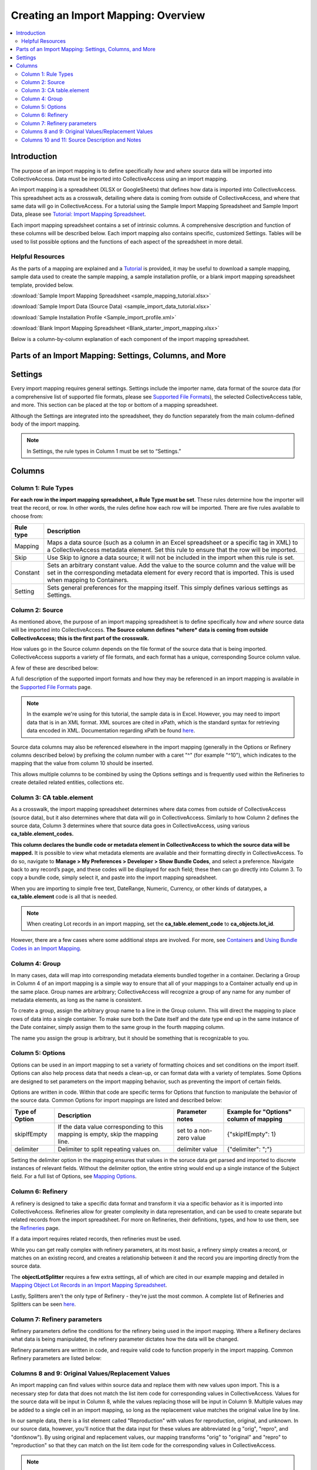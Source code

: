 .. _import_c_creatoing_mapping:

Creating an Import Mapping: Overview
====================================

.. contents::
   :local:

Introduction
------------

The purpose of an import mapping is to define specifically *how* and *where* source data will be imported into CollectiveAccess. Data must be imported into CollectiveAccess using an import mapping. 

An import mapping is a spreadsheet (XLSX or GoogleSheets) that defines how data is imported into CollectiveAccess. This spreadsheet acts as a crosswalk, detailing where data is coming from outside of CollectiveAccess, and where that same data will go in CollectiveAccess. For a tutorial using the Sample Import Mapping Spreadsheet and Sample Import Data, please see `Tutorial: Import Mapping Spreadsheet <file:///Users/charlotteposever/Documents/ca_manual/providence/user/import/c_import_tutorial.html>`_. 

Each import mapping spreadsheet contains a set of intrinsic columns. A comprehensive description and function of these columns will be described below. Each import mapping also contains specific, customized Settings. Tables will be used to list possible options and the functions of each aspect of the spreadsheet in more detail. 

Helpful Resources
^^^^^^^^^^^^^^^^^

As the parts of a mapping are explained and a `Tutorial <file:///Users/charlotteposever/Documents/ca_manual/providence/user/import/c_import_tutorial.html>`_ is provided, it may be useful to download a sample mapping, sample data used to create the sample mapping, a sample installation profile, or a blank import mapping spreadsheet template, provided below. 

:download:`Sample Import Mapping Spreadsheet <sample_mapping_tutorial.xlsx>`

:download:`Sample Import Data (Source Data) <sample_import_data_tutorial.xlsx>`

:download:`Sample Installation Profile <Sample_import_profile.xml>`

:download:`Blank Import Mapping Spreadsheet <Blank_starter_import_mapping.xlsx>`

Below is a column-by-column explanation of each component of the import mapping spreadsheet. 

Parts of an Import Mapping: Settings, Columns, and More
-------------------------------------------------------

Settings
--------

Every import mapping requires general settings. Settings include the importer name, data format of the source data (for a comprehensive list of supported file formats, please see `Supported File Formats <file:///Users/charlotteposever/Documents/ca_manual/providence/user/import/mappings/formats.html?highlight=file+format>`_), the selected CollectiveAccess table, and more. This section can be placed at the top or bottom of a mapping spreadsheet. 

Although the Settings are integrated into the spreadsheet, they do function separately from the main column-defined body of the import mapping.

.. note:: In Settings, the rule types in Column 1 must be set to “Settings.” 

.. csv-table::
   :widths: auto
   :header-rows: 1
   :file: import_settings.csv

Columns
-------

Column 1: Rule Types
^^^^^^^^^^^^^^^^^^^^

**For each row in the import mapping spreadsheet, a Rule Type must be set**. These rules determine how the importer will treat the record, or row. In other words, the rules define how each row will be imported. There are five rules available to choose from:

=============   ===========
**Rule type**   **Description**
=============   ===========
Mapping         Maps a data source (such as a column in an Excel spreadsheet or a specific tag in XML) to a CollectiveAccess metadata element. Set this rule to ensure that the row will be imported.
Skip            Use Skip to ignore a data source; it will not be included in the import when this rule is set.
Constant        Sets an arbitrary constant value. Add the value to the source column and the value will be set in the corresponding metadata element for every record that is imported. This is used when mapping to Containers. 
Setting         Sets general preferences for the mapping itself. This simply defines various settings as Settings.
=============   ===========

.. _import_source:

Column 2: Source
^^^^^^^^^^^^^^^^

As mentioned above, the purpose of an import mapping spreadsheet is to define specifically *how* and *where* source data will be imported into CollectiveAccess. **The Source column defines *where* data is coming from outside CollectiveAccess; this is the first part of the crosswalk.**  

How values go in the Source column depends on the file format of the source data that is being imported. CollectiveAccess supports a variety of file formats, and each format has a unique, corresponding Source column value. 

A few of these are described below: 

.. csv-table::
   :header-rows: 1
   :file: source_table1.csv

A full description of the supported import formats and how they may be referenced in an import mapping is available in the `Supported File Formats <file:///Users/charlotteposever/Documents/ca_manual/providence/user/import/mappings/formats.html?highlight=file+format>`_ page.

.. Note:: In the example we're using for this tutorial, the sample data is in Excel. However, you may need to import data that is in an XML format. XML sources are cited in xPath, which is the standard syntax for retrieving data encoded in XML. Documentation regarding xPath be found `here <file:///Users/charlotteposever/Documents/ca_manual/providence/user/import/mappings/formats.html?highlight=xpath?>`_.

Source data columns may also be referenced elsewhere in the import mapping (generally in the Options or Refinery columns described below) by prefixing the column number with a caret "^" (for example "^10"), which indicates to the mapping that the value from column 10 should be inserted.

This allows multiple columns to be combined by using the Options settings and is frequently used within the Refineries to create detailed related entities, collections etc.

.. _import_element:

Column 3: CA table.element
^^^^^^^^^^^^^^^^^^^^^^^^^^

As a crosswalk, the import mapping spreadsheet determines where data comes from outside of CollectiveAccess (source data), but it also determines where that data will go in CollectiveAccess. Similarly to how Column 2 defines the source data, Column 3 determines where that source data goes in CollectiveAccess, using various **ca_table.element_codes.**

**This column declares the bundle code or metadata element in CollectiveAccess to which the source data will be mapped.** It is possible to view what metadata elements are available and their formatting directly in CollectiveAccess. To do so, navigate to **Manage > My Preferences > Developer > Show Bundle Codes**, and select a preference. Navigate back to any record’s page, and these codes will be displayed for each field; these then can go directly into Column 3. To copy a bundle code, simply select it, and paste into the import mapping spreadsheet. 

When you are importing to simple free text, DateRange, Numeric, Currency, or other kinds of datatypes, a **ca_table.element** code is all that is needed. 

.. note:: When creating Lot records in an import mapping, set the **ca_table.element_code** to **ca_objects.lot_id**. 

However, there are a few cases where some additional steps are involved. For more, see `Containers <file:///Users/charlotteposever/Documents/ca_manual/providence/user/import/containers.html#import-containers>`_ and `Using Bundle Codes in an Import Mapping <file:///Users/charlotteposever/Documents/ca_manual/providence/user/import/import_ref_bundlecodes.html#import-import-ref-bundlecodes>`_. 

.. _import_group:

Column 4: Group
^^^^^^^^^^^^^^^

In many cases, data will map into corresponding metadata elements bundled together in a container. Declaring a Group in Column 4 of an import mapping is a simple way to ensure that all of your mappings to a Container actually end up in the same place. Group names are arbitrary; CollectiveAccess will recognize a group of any name for any number of metadata elements, as long as the name is consistent. 

To create a group, assign the arbitrary group name to a line in the Group column. This will direct the mapping to place rows of data into a single container. To make sure both the Date itself and the date type end up in the same instance of the Date container, simply assign them to the same group in the fourth mapping column.

The name you assign the group is arbitrary, but it should be something that is recognizable to you. 

.. _import_options:

Column 5: Options
^^^^^^^^^^^^^^^^^

Options can be used in an import mapping to set a variety of formatting choices and set conditions on the import itself. Options can also help process data that needs a clean-up, or can  format data with a variety of templates. Some Options are designed to set parameters on the import mapping behavior, such as preventing the import of certain fields. 

Options are written in code. Within that code are specific terms for Options that function to manipulate the behavior of the source data. Common Options for import mappings are listed and described below:

==============  ================================================================================  =======================  =======================================
Type of Option  Description                                                                       Parameter notes          Example for "Options" column of mapping
==============  ================================================================================  =======================  =======================================
skipIfEmpty     If the data value corresponding to this mapping is empty, skip the mapping line.  set to a non-zero value  {"skipIfEmpty": 1}
delimiter       Delimiter to split repeating values on.                                           delimiter value          {"delimiter": ";"}
==============  ================================================================================  =======================  =======================================

Setting the delimiter option in the mapping ensures that values in the soruce data get parsed and imported to discrete instances of relevant fields. Without the delimiter option, the entire string would end up a single instance of the Subject field. For a full list of Options, see `Mapping Options <file:///Users/charlotteposever/Documents/ca_manual/providence/user/import/mappings/mappingOptions.html#import-mappings-mappingoptions>`_. 

.. _import_refinery:

Column 6: Refinery
^^^^^^^^^^^^^^^^^^

A refinery is designed to take a specific data format and transform it via a specific behavior as it is imported into CollectiveAccess. Refineries allow for greater complexity in data representation, and can be used to create separate but related records from the import spreadsheet. For more on Refineries, their definitions, types, and how to use them, see the `Refineries <file:///Users/charlotteposever/Documents/ca_manual/providence/user/import/mappings/refineries.html#import-mappings-refineries>`_ page. 

If a data import requires related records, then refineries must be used.  

While you can get really complex with refinery parameters, at its most basic, a refinery simply creates a record, or matches on an existing record, and creates a relationship between it and the record you are importing directly from the source data.

The **objectLotSplitter** requires a few extra settings, all of which are cited in our example mapping and detailed in `Mapping Object Lot Records in an Import Mapping Spreadsheet <file:///Users/charlotteposever/Documents/ca_manual/providence/user/import/mapping_object_lot_recs.html#import-mapping-object-lot-recs?>`_. 

Lastly, Splitters aren't the only type of Refinery - they're just the most common. A complete list of Refineries and Splitters can be seen `here <file:///Users/charlotteposever/Documents/ca_manual/providence/user/import/mappings/refineries.html#import-mappings-refineries>`_. 

.. _import_parameters:

Column 7: Refinery parameters
^^^^^^^^^^^^^^^^^^^^^^^^^^^^^

Refinery parameters define the conditions for the refinery being used in the import mapping. Where a Refinery declares what data is being manipulated, the refinery parameter dictates how the data will be changed. 

Refinery parameters are written in code, and require valid code to function properly in the import mapping. Common Refinery parameters are listed below: 

.. csv-table::
   :widths: auto
   :header-rows: 1
   :file: refineryparameters.csv
.. _import_original:

Columns 8 and 9: Original Values/Replacement Values
^^^^^^^^^^^^^^^^^^^^^^^^^^^^^^^^^^^^^^^^^^^^^^^^^^^

An import mapping can find values within source data and replace them with new values upon import. This is a necessary step for data that does not match the list item code for corresponding values in CollectiveAccess. Values for the source data will be input in Column 8, while the values replacing those will be input in Column 9. Multiple values may be added to a single cell in an import mapping, so long as the replacement value matches the original value line by line.

In our sample data, there is a list element called "Reproduction" with values for reproduction, original, and unknown. In our source data, however, you'll notice that the data input for these values are abbreviated (e.g "orig", "repro", and "dontknow"). By using original and replacement values, our mapping transforms "orig" to "original" and "repro" to "reproduction" so that they can match on the list item code for the corresponding values in CollectiveAccess.

.. note:: Original Values and Replacement Values are ideal for smaller replacements. For large transformation dictionaries, use the Option `transformValuesUsingWorksheet <file:///Users/charlotteposever/Documents/ca_manual/providence/user/import/mappings/mappingOptions.html?highlight=transformvaluesusingworksheet>`_. 

For an example of when to use these columns and how, please see `Using Original and Replacement Values in an Import Mapping <file:///Users/charlotteposever/Documents/ca_manual/providence/user/import/orig_replace_example.html#import-orig-replace-example?>`_. 

.. _import_notes:

Columns 10 and 11: Source Description and Notes
^^^^^^^^^^^^^^^^^^^^^^^^^^^^^^^^^^^^^^^^^^^^^^^

Source Description and Notes are the final two columns included in an import mapping spreadsheet, and are optional. Used to clarify the source data and purpose of each line in the import mapping itself, these columns can be useful for keeping track of where exactly data in the import mapping is coming from. The Notes column provides a space to explain how and why a certain line is mapped in the manner that it is. Both columns allow for easy reference, and are particularly useful when multiple users are creating an import mapping. 

These columns can be useful for future reference, if a mapping is intended to be used repeatedly. These columns also ensure that the mapping matches the source data.
